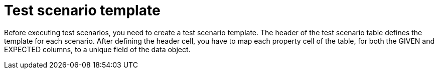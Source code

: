 [id='preview-editor-create-test-scenario-template-con']
= Test scenario template

Before executing test scenarios, you need to create a test scenario template. The header of the test scenario table defines the template for each scenario. After defining the header cell, you have to map each property cell of the table, for both the GIVEN and EXPECTED columns, to a unique field of the data object.
